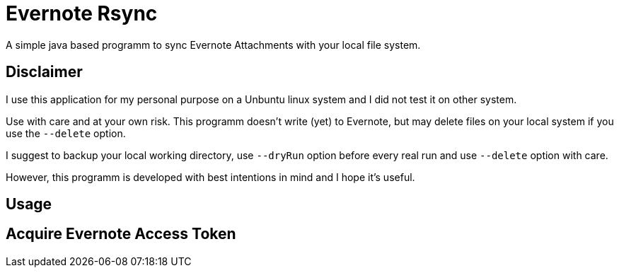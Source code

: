 # Evernote Rsync

A simple java based programm to sync Evernote Attachments
with your local file system.


## Disclaimer

I use this application for my personal purpose on a Unbuntu linux system
and I did not test it on other system.

Use with care and at your own risk.
This programm doesn't write (yet) to Evernote, but may
delete files on your local system if you use the `--delete` option.

I suggest to backup your local working directory, use `--dryRun` option
before every real run and use `--delete` option with care.

However, this programm is developed with best intentions in mind and I hope it's useful.

## Usage


## Acquire Evernote Access Token

